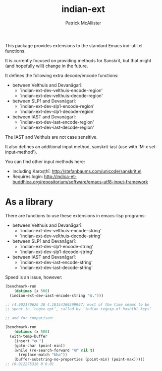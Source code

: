 #+TITLE: indian-ext
#+AUTHOR: Patrick McAllister

This package provides extensions to the standard Emacs ind-util.el
functions.


It is currently focused on providing methods for Sanskrit, but that
might (and hopefully will) change in the future.

It defines the following extra decode/encode functions:


- between Velthuis and Devanāgarī:
  - `indian-ext-dev-velthuis-encode-region'
  - `indian-ext-dev-velthuis-decode-region'
- between SLP1 and Devanāgarī:
  - `indian-ext-dev-slp1-encode-region'
  - `indian-ext-dev-slp1-decode-region'
- between IAST and Devanāgarī:
  - `indian-ext-dev-iast-encode-region'
  - `indian-ext-dev-iast-decode-region'

The IAST and Velthuis are not case sensitive.

It also defines an additional input method, sanskrit-iast (use with
`M-x set-input-method').

You can find other input methods here:

- Including Karoṣṭhī: http://stefanbaums.com/unicode/sanskrit.el
- Requires login: http://indica-et-buddhica.org/repositorium/software/emacs-utf8-input-framework


* As a library

There are functions to use these extensions in emacs-lisp programs:

- between Velthuis and Devanāgarī:
  - `indian-ext-dev-velthuis-encode-string'
  - `indian-ext-dev-velthuis-decode-string'
- between SLP1 and Devanāgarī:
  - `indian-ext-dev-slp1-encode-string'
  - `indian-ext-dev-slp1-decode-string'
- between IAST and Devanāgarī:
  - `indian-ext-dev-iast-encode-string'
  - `indian-ext-dev-iast-decode-string'


Speed is an issue, however:

#+BEGIN_SRC emacs-lisp
  (benchmark-run
      (dotimes (x 500)
	(indian-ext-dev-iast-encode-string "ख.")))

  ;; (4.902170626 30 4.18154369399997) most of the time seems to be
  ;; spent in ‘regex-opt’, called by ‘indian-regexp-of-hashtbl-keys’

  ;; and for comparison:

  (benchmark-run
      (dotimes (x 500)
	(with-temp-buffer
	  (insert "ख.")
	  (goto-char (point-min))
	  (while (re-search-forward "ख" nil t)
	    (replace-match "kha"))
	  (buffer-substring-no-properties (point-min) (point-max)))))
  ;; (0.012275318 0 0.0)
#+END_SRC
